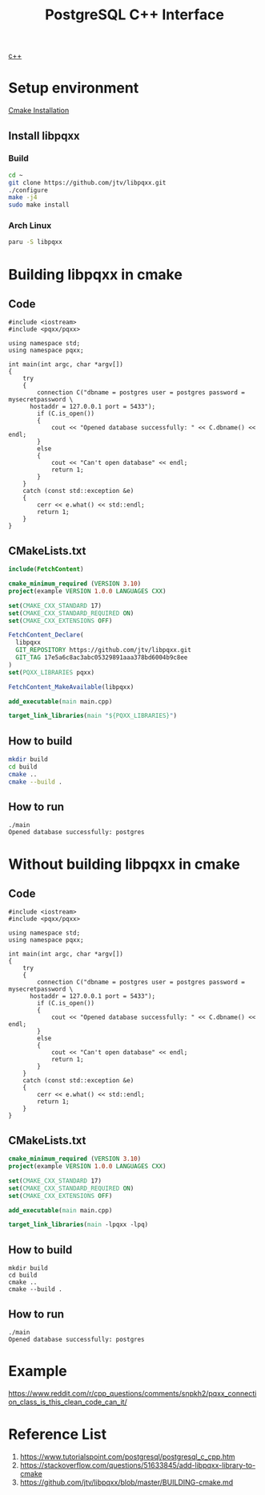 :PROPERTIES:
:ID:       930e6248-352a-48af-8c0a-f8b0999b74c3
:END:
#+title: PostgreSQL C++ Interface
#+filetags:  

[[id:4cb9c502-be4e-49c5-9900-ebcbbdba2b10][c++]]

* Setup environment
[[id:2f14b6e7-a87b-4543-b5a5-255d107a3767][Cmake Installation]]

** Install libpqxx
*** Build
#+begin_src bash
cd ~
git clone https://github.com/jtv/libpqxx.git
./configure
make -j4
sudo make install
#+end_src
*** Arch Linux
#+begin_src bash
paru -S libpqxx
#+end_src


* Building libpqxx in cmake
** Code
#+begin_src c++
#include <iostream>
#include <pqxx/pqxx>

using namespace std;
using namespace pqxx;

int main(int argc, char *argv[])
{
    try
    {
        connection C("dbname = postgres user = postgres password = mysecretpassword \
      hostaddr = 127.0.0.1 port = 5433");
        if (C.is_open())
        {
            cout << "Opened database successfully: " << C.dbname() << endl;
        }
        else
        {
            cout << "Can't open database" << endl;
            return 1;
        }
    }
    catch (const std::exception &e)
    {
        cerr << e.what() << std::endl;
        return 1;
    }
}
#+end_src

** CMakeLists.txt
#+begin_src cmake
include(FetchContent)

cmake_minimum_required (VERSION 3.10)
project(example VERSION 1.0.0 LANGUAGES CXX)

set(CMAKE_CXX_STANDARD 17)
set(CMAKE_CXX_STANDARD_REQUIRED ON)
set(CMAKE_CXX_EXTENSIONS OFF)

FetchContent_Declare(
  libpqxx
  GIT_REPOSITORY https://github.com/jtv/libpqxx.git
  GIT_TAG 17e5a6c8ac3abc05329891aaa378bd6004b9c8ee
)
set(PQXX_LIBRARIES pqxx)

FetchContent_MakeAvailable(libpqxx)

add_executable(main main.cpp)

target_link_libraries(main "${PQXX_LIBRARIES}")
#+end_src

** How to build
#+begin_src bash
mkdir build
cd build
cmake ..
cmake --build .
#+end_src

** How to run
#+begin_src console
./main
Opened database successfully: postgres
#+end_src

* Without building libpqxx in cmake
** Code
#+begin_src c++
#include <iostream>
#include <pqxx/pqxx>

using namespace std;
using namespace pqxx;

int main(int argc, char *argv[])
{
    try
    {
        connection C("dbname = postgres user = postgres password = mysecretpassword \
      hostaddr = 127.0.0.1 port = 5433");
        if (C.is_open())
        {
            cout << "Opened database successfully: " << C.dbname() << endl;
        }
        else
        {
            cout << "Can't open database" << endl;
            return 1;
        }
    }
    catch (const std::exception &e)
    {
        cerr << e.what() << std::endl;
        return 1;
    }
}
#+end_src

** CMakeLists.txt
#+begin_src cmake
cmake_minimum_required (VERSION 3.10)
project(example VERSION 1.0.0 LANGUAGES CXX)

set(CMAKE_CXX_STANDARD 17)
set(CMAKE_CXX_STANDARD_REQUIRED ON)
set(CMAKE_CXX_EXTENSIONS OFF)

add_executable(main main.cpp)

target_link_libraries(main -lpqxx -lpq)
#+end_src

** How to build
#+begin_src console
mkdir build
cd build
cmake ..
cmake --build .
#+end_src

** How to run
#+begin_src console
./main
Opened database successfully: postgres
#+end_src

* Example
https://www.reddit.com/r/cpp_questions/comments/snpkh2/pqxx_connection_class_is_this_clean_code_can_it/

* Reference List
1. https://www.tutorialspoint.com/postgresql/postgresql_c_cpp.htm
2. https://stackoverflow.com/questions/51633845/add-libpqxx-library-to-cmake
3. https://github.com/jtv/libpqxx/blob/master/BUILDING-cmake.md
